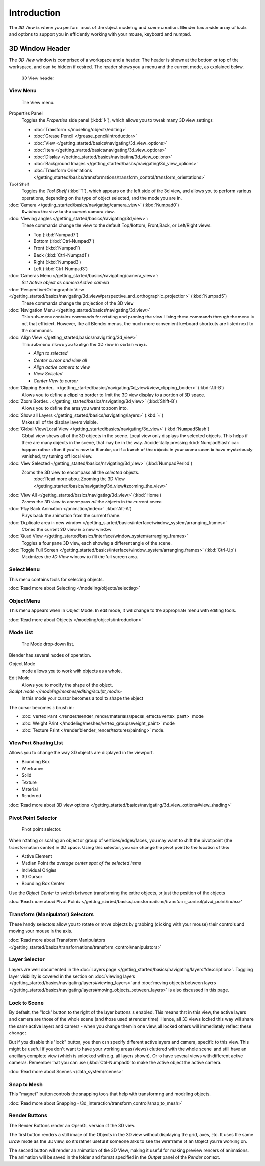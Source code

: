 
..    TODO/Review: {{review
   |text=
   wrong place
   : In 2.4 this page is here Manual/3D interaction/Navigating/3D View Options|
   fixes=[[User:Fade/Doc:2.6/Manual/3D_interaction/Navigating/3D_View_Options|X]]
   }} .


************
Introduction
************

The *3D View* is where you perform most of the object modeling and scene creation.
Blender has a wide array of tools and options to support you in efficiently working with your
mouse, keyboard and numpad.


3D Window Header
================

The *3D View* window is comprised of a workspace and a header.
The header is shown at the bottom or top of the workspace, and can be hidden if desired.
The header shows you a menu and the current mode, as explained below.


.. figure:: /images/editor_3dview-header.jpg
   :width: 600px

   3D View header.


View Menu
---------

.. figure:: /images/editor_3dview-view-menu.jpg
   :width: 300px

   The View menu.


Properties Panel
   Toggles the *Properties* side panel (:kbd:`N`), which allows you to tweak many 3D view settings:

   - :doc:`Transform </modeling/objects/editing>`
   - :doc:`Grease Pencil </grease_pencil/introduction>`
   - :doc:`View </getting_started/basics/navigating/3d_view_options>`
   - :doc:`Item </getting_started/basics/navigating/3d_view_options>`
   - :doc:`Display </getting_started/basics/navigating/3d_view_options>`
   - :doc:`Background Images </getting_started/basics/navigating/3d_view_options>`
   - :doc:`Transform Orientations </getting_started/basics/transformations/transform_control/transform_orientations>`

Tool Shelf
   Toggles the *Tool Shelf* (:kbd:`T`), which appears on the left side of the 3d view,
   and allows you to perform various operations, depending on the type of object selected, and the mode you are in.

:doc:`Camera </getting_started/basics/navigating/camera_view>` (:kbd:`Numpad0`)
   Switches the view to the current camera view.

:doc:`Viewing angles </getting_started/basics/navigating/3d_view>`:
   These commands change the view to the default Top/Bottom, Front/Back, or Left/Right views.

   - Top (:kbd:`Numpad7`)
   - Bottom (:kbd:`Ctrl-Numpad7`)
   - Front (:kbd:`Numpad1`)
   - Back (:kbd:`Ctrl-Numpad1`)
   - Right (:kbd:`Numpad3`)
   - Left (:kbd:`Ctrl-Numpad3`)

:doc:`Cameras Menu </getting_started/basics/navigating/camera_view>`:
   *Set Active object as camera*
   *Active camera*

:doc:`Perspective/Orthographic View </getting_started/basics/navigating/3d_view#perspective_and_orthographic_projection>` (:kbd:`Numpad5`)
   These commands change the projection of the 3D view

:doc:`Navigation Menu </getting_started/basics/navigating/3d_view>`
   This sub-menu contains commands for rotating and panning the view.
   Using these commands through the menu is not that efficient. However, like all Blender menus,
   the much more convenient keyboard shortcuts are listed next to the commands.


:doc:`Align View </getting_started/basics/navigating/3d_view>`
   This submenu allows you to align the 3D view in certain ways.

   - *Align to selected*
   - *Center cursor and view all*
   - *Align active camera to view*
   - *View Selected*
   - *Center View to cursor*

:doc:`Clipping Border... </getting_started/basics/navigating/3d_view#view_clipping_border>` (:kbd:`Alt-B`)
   Allows you to define a clipping border to limit the 3D view display to a portion of 3D space.

:doc:`Zoom Border... </getting_started/basics/navigating/3d_view>` (:kbd:`Shift-B`)
   Allows you to define the area you want to zoom into.

:doc:`Show all Layers </getting_started/basics/navigating/layers>` (:kbd:`~`)
   Makes all of the display layers visible.

:doc:`Global View/Local View </getting_started/basics/navigating/3d_view>` (:kbd:`NumpadSlash`)
   Global view shows all of the 3D objects in the scene. Local view only displays the selected objects.
   This helps if there are many objects in the scene, that may be in the way.
   Accidentally pressing :kbd:`NumpadSlash` can happen rather often if you're new to Blender,
   so if a bunch of the objects in your scene seem to have mysteriously vanished, try turning off local view.


:doc:`View Selected </getting_started/basics/navigating/3d_view>` (:kbd:`NumpadPeriod`)
   Zooms the 3D view to encompass all the *selected* objects.
      :doc:`Read more about Zooming the 3D View </getting_started/basics/navigating/3d_view#zooming_the_view>`

:doc:`View All </getting_started/basics/navigating/3d_view>` (:kbd:`Home`)
   Zooms the 3D view to encompass *all* the objects in the current scene.

:doc:`Play Back Animation </animation/index>` (:kbd:`Alt-A`)
   Plays back the animation from the current frame.

:doc:`Duplicate area in new window </getting_started/basics/interface/window_system/arranging_frames>`
   Clones the current 3D view in a new window

:doc:`Quad View </getting_started/basics/interface/window_system/arranging_frames>`
   Toggles a four pane 3D view, each showing a different angle of the scene.

:doc:`Toggle Full Screen </getting_started/basics/interface/window_system/arranging_frames>` (:kbd:`Ctrl-Up`)
   Maximizes the *3D View* window to fill the full screen area.


Select Menu
-----------

This menu contains tools for selecting objects.

:doc:`Read more about Selecting </modeling/objects/selecting>`


Object Menu
-----------

This menu appears when in Object Mode. In edit mode,
it will change to the appropriate menu with editing tools.

:doc:`Read more about Objects </modeling/objects/introduction>`


Mode List
---------

.. figure:: /images/editor_3dview-mode.jpg

   The Mode drop-down list.


Blender has several modes of operation.


Object Mode
   mode allows you to work with objects as a whole.
Edit Mode
   Allows you to modify the shape of the object.
`Sculpt mode </modeling/meshes/editing/sculpt_mode>`
   In this mode your cursor becomes a tool to shape the object

The cursor becomes a brush in:


- :doc:`Vertex Paint </render/blender_render/materials/special_effects/vertex_paint>` mode
- :doc:`Weight Paint </modeling/meshes/vertex_groups/weight_paint>` mode
- :doc:`Texture Paint </render/blender_render/textures/painting>` mode.


ViewPort Shading List
---------------------

Allows you to change the way 3D objects are displayed in the viewport.

- Bounding Box
- Wireframe
- Solid
- Texture
- Material
- Rendered

:doc:`Read more about 3D view options </getting_started/basics/navigating/3d_view_options#view_shading>`


Pivot Point Selector
--------------------

.. figure:: /images/PivotSelection.jpg

   Pivot point selector.


When rotating or scaling an object or group of vertices/edges/faces,
you may want to shift the pivot point (the transformation center) in 3D space.
Using this selector, you can change the pivot point to the location of the:

- Active Element
- Median Point *the average center spot of the selected items*
- Individual Origins
- 3D Cursor
- Bounding Box Center

Use the *Object Center* to switch between transforming the entire objects,
or just the position of the objects

:doc:`Read more about Pivot Points </getting_started/basics/transformations/transform_control/pivot_point/index>`


Transform (Manipulator) Selectors
---------------------------------

These handy selectors allow you to rotate or move objects by grabbing
(clicking with your mouse) their controls and moving your mouse in the axis.

:doc:`Read more about Transform Manipulators </getting_started/basics/transformations/transform_control/manipulators>`


Layer Selector
--------------

Layers are well documented in the :doc:`Layers page </getting_started/basics/navigating/layers#description>`.
Toggling layer visibility is covered in the section on
:doc:`viewing layers </getting_started/basics/navigating/layers#viewing_layers>` and
:doc:`moving objects between layers </getting_started/basics/navigating/layers#moving_objects_between_layers>`
is also discussed in this page.


Lock to Scene
-------------

By default, the "lock" button to the right of the layer buttons is enabled.
This means that in this view, the active layers and camera are those of the whole scene
(and those used at render time). Hence, all 3D views locked this way will share the same
active layers and camera - when you change them in one view,
all locked others will immediately reflect these changes.

But if you disable this "lock" button,
you then can specify different active layers and camera, specific to this view.
This might be useful if you don't want to have your working areas (views)
cluttered with the whole scene, and still have an ancillary complete view
(which is unlocked with e.g. all layers shown).
Or to have several views with different active cameras. Remember that you can use
(:kbd:`Ctrl-Numpad0` to make the active object the active camera.

:doc:`Read more about Scenes </data_system/scenes>`


Snap to Mesh
------------

This "magnet" button controls the snapping tools that help with transforming and modeling
objects.

:doc:`Read more about Snapping </3d_interaction/transform_control/snap_to_mesh>`


Render Buttons
--------------

The Render Buttons render an OpenGL version of the 3D view.

The first button renders a still image of the Objects in the 3D view without displaying the
grid, axes, etc. It uses the same *Draw* mode as the 3D view,
so it's rather useful if someone asks to see the wireframe of an Object you're working on.

The second button will render an animation of the 3D View,
making it useful for making preview renders of animations. The animation will be saved in the
folder and format specified in the *Output* panel of the *Render* context.



